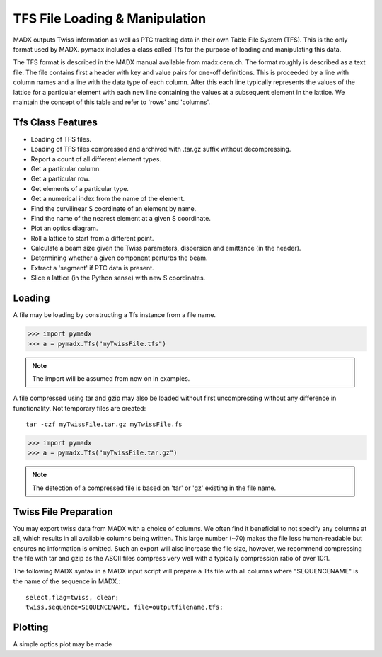 ===============================
TFS File Loading & Manipulation
===============================

MADX outputs Twiss information as well as PTC tracking data in their own Table
File System (TFS). This is the only format used by MADX. pymadx includes a class
called Tfs for the purpose of loading and manipulating this data.

The TFS format is described in the MADX manual available from madx.cern.ch. The format
roughly is described as a text file. The file contains first a header with key and
value pairs for one-off definitions. This is proceeded by a line
with column names and a line with the data type of each column. After this each line
typically represents the values of the lattice for a particular element with each new
line containing the values at a subsequent element in the lattice. We maintain the
concept of this table and refer to 'rows' and 'columns'.

Tfs Class Features
------------------

* Loading of TFS files.
* Loading of TFS files compressed and archived with .tar.gz suffix without decompressing.
* Report a count of all different element types.
* Get a particular column.
* Get a particular row.
* Get elements of a particular type.
* Get a numerical index from the name of the element.
* Find the curvilinear S coordinate of an element by name.
* Find the name of the nearest element at a given S coordinate.
* Plot an optics diagram.
* Roll a lattice to start from a different point.
* Calculate a beam size given the Twiss parameters, dispersion and emittance (in the header).
* Determining whether a given component perturbs the beam.
* Extract a 'segment' if PTC data is present.
* Slice a lattice (in the Python sense) with new S coordinates.


Loading
-------

A file may be loading by constructing a Tfs instance from a file name.

>>> import pymadx
>>> a = pymadx.Tfs("myTwissFile.tfs")

.. note:: The import will be assumed from now on in examples.

A file compressed using tar and gzip may also be loaded without first uncompressing
without any difference in functionality. Not temporary files are created::

  tar -czf myTwissFile.tar.gz myTwissFile.fs
  
>>> import pymadx
>>> a = pymadx.Tfs("myTwissFile.tar.gz")

.. note:: The detection of a compressed file is based on 'tar' or 'gz' existing
	  in the file name.

Twiss File Preparation
----------------------

You may export twiss data from MADX with a choice of columns. We often find it beneficial
to not specify any columns at all, which results in all available columns being written.
This large number (~70) makes the file less human-readable but ensures no information is
omitted. Such an export will also increase the file size, however, we recommend compressing
the file with tar and gzip as the ASCII files compress very well with a typically compression
ratio of over 10:1.

The following MADX syntax in a MADX input script will prepare a Tfs file with all columns where
"SEQUENCENAME" is the name of the sequence in MADX.::

  select,flag=twiss, clear; 
  twiss,sequence=SEQUENCENAME, file=outputfilename.tfs;

Plotting
--------

A simple optics plot may be made
